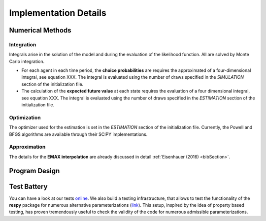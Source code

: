 .. _implementation:

Implementation Details
======================

Numerical Methods
-----------------


Integration
"""""""""""

Integrals arise in the solution of the model and during the evaluation of the likelihood function. All are solved by Monte Carlo integration.

* For each agent in each time period, the **choice probabilities** are requires the approximated of a four-dimensional integral, see equation XXX. The integral is evaluated using the number of draws specified in the *SIMULATION* section of the initialization file.

* The calculation of the **expected future value** at each state requires the evaluation of a four dimensional integral, see equation XXX. The integral is evaluated using the number of draws specified in the *ESTIMATION* section of the initialization file.

Optimization
""""""""""""

The optimizer used for the estimation is set in the *ESTIMATION* section of the initialization file. Currently, the Powell and BFGS algorithms are available through their SCIPY implementations.

Approximation
"""""""""""""

The details for the **EMAX interpolation** are already discussed in detail :ref:`Eisenhauer (2016) <bibSection>`.

Program Design
--------------

.. todo::

   Provide an overview about the basic design of the program.

Test Battery
------------

You can have a look at our tests `online <https://github.com/restudToolbox/package/tree/master/respy/tests>`_. We also build a testing infrastructure, that allows to test the functionality of the **respy** package for numerous alternative parameterizations (`link <https://github.com/restudToolbox/package/tree/master/development/testing>`_). This setup, inspired by the idea of property based testing, has proven tremendously useful to check the validity of the code for numerous admissible parameterizations.



.. todo::

   Pitch the testing efforts.

